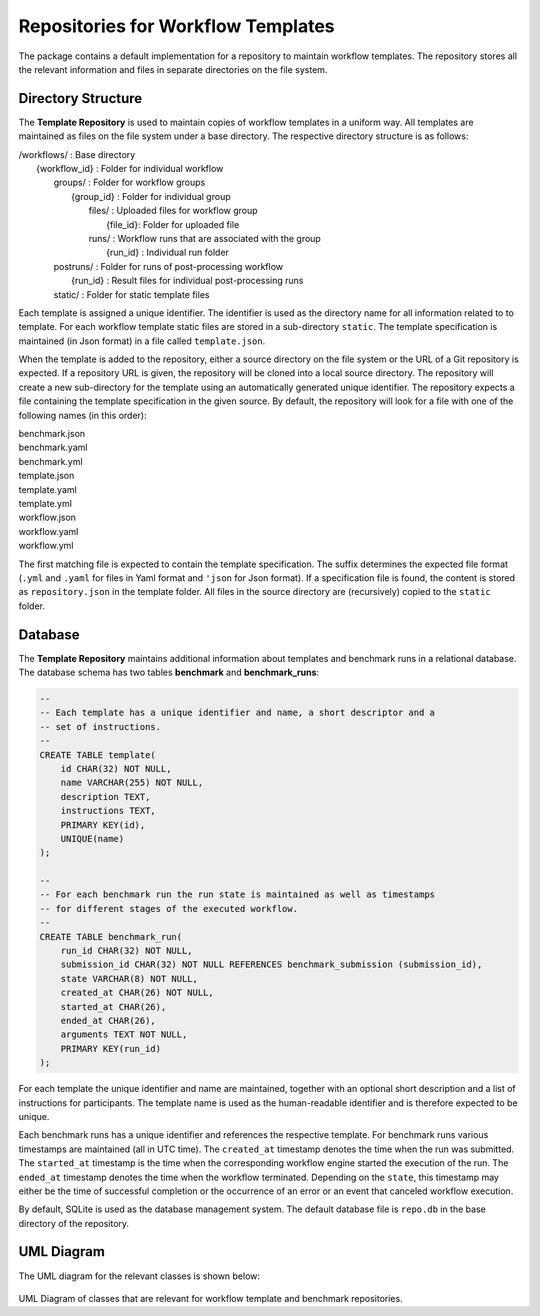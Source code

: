 ===================================
Repositories for Workflow Templates
===================================

The package contains a default implementation for a repository to maintain workflow templates. The repository stores all the relevant information and files in separate directories on the file system.


Directory Structure
===================

The **Template Repository** is used to maintain copies of workflow templates in a uniform way. All templates are maintained as files on the file system under a base directory. The respective directory structure is as follows:

.. line-block::

    /workflows/                  : Base directory
        {workflow_id}            : Folder for individual workflow
            groups/              : Folder for workflow groups
                {group_id}       : Folder for individual group
                    files/       : Uploaded files for workflow group
                        {file_id}: Folder for uploaded file
                    runs/        : Workflow runs that are associated with the group
                        {run_id} : Individual run folder
            postruns/            : Folder for runs of post-processing workflow
                {run_id}         : Result files for individual post-processing runs
            static/              : Folder for static template files


Each template is assigned a unique identifier. The identifier is used as the directory name for all information related to to template. For each workflow template static files are stored in a sub-directory ``static``. The template specification is maintained (in Json format) in a file called ``template.json``.

When the template is added to the repository, either a source directory on the file system or the URL of a Git repository is expected. If a repository URL is given, the repository will be cloned into a local source directory. The repository will create a new sub-directory for the template using an automatically generated unique identifier. The repository expects a file containing the template specification in the given source. By default, the repository will look for a file with one of the following names (in this order):

.. line-block::

    benchmark.json
    benchmark.yaml
    benchmark.yml
    template.json
    template.yaml
    template.yml
    workflow.json
    workflow.yaml
    workflow.yml

The first matching file is expected to contain the template specification. The suffix determines the expected file format (``.yml`` and ``.yaml`` for files in Yaml format and ``'json`` for Json format). If a specification file is found, the content is stored as ``repository.json`` in the template folder. All files in the source directory are (recursively) copied to the ``static`` folder.


Database
========

The **Template Repository** maintains additional information about templates and benchmark runs in a relational database. The database schema has two tables **benchmark** and **benchmark_runs**:

.. code-block:: sql

    --
    -- Each template has a unique identifier and name, a short descriptor and a
    -- set of instructions.
    --
    CREATE TABLE template(
        id CHAR(32) NOT NULL,
        name VARCHAR(255) NOT NULL,
        description TEXT,
        instructions TEXT,
        PRIMARY KEY(id),
        UNIQUE(name)
    );

    --
    -- For each benchmark run the run state is maintained as well as timestamps
    -- for different stages of the executed workflow.
    --
    CREATE TABLE benchmark_run(
        run_id CHAR(32) NOT NULL,
        submission_id CHAR(32) NOT NULL REFERENCES benchmark_submission (submission_id),
        state VARCHAR(8) NOT NULL,
        created_at CHAR(26) NOT NULL,
        started_at CHAR(26),
        ended_at CHAR(26),
        arguments TEXT NOT NULL,
        PRIMARY KEY(run_id)
    );


For each template the unique identifier and name are maintained, together with an optional short description and a list of instructions for participants. The template name is used as the human-readable identifier and is therefore expected to be unique.

Each benchmark runs has a unique identifier and references the respective template. For benchmark runs various timestamps are maintained (all in UTC time). The ``created_at`` timestamp denotes the time when the run was submitted. The ``started_at`` timestamp is the time when the corresponding workflow engine started the execution of the run. The ``ended_at`` timestamp denotes the time when the workflow terminated. Depending on the ``state``, this timestamp may either be the time of successful completion or the occurrence of an error or an event that canceled workflow execution.

By default, SQLite is used as the database management system. The default database file is ``repo.db`` in the base directory of the repository.


UML Diagram
===========

The UML diagram for the relevant classes is shown below:

.. figure:: ../figures/repository.png
   :scale: 50 %
   :alt: UML Diagram for Repositories

UML Diagram of classes that are relevant for workflow template and benchmark repositories.
